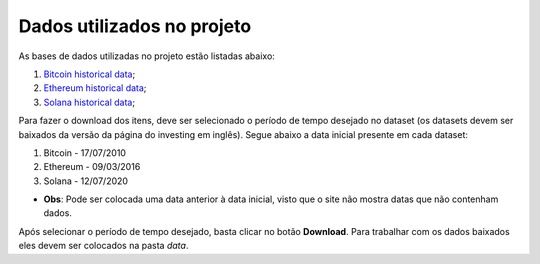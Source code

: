 Dados utilizados no projeto
===========================

As bases de dados utilizadas no projeto estão listadas abaixo:

1. `Bitcoin historical data`_;
2. `Ethereum historical data`_;
3. `Solana historical data`_;

Para fazer o download dos itens, deve ser selecionado o período 
de tempo desejado no dataset (os datasets devem ser baixados da
versão da página do investing em inglês). Segue abaixo a data 
inicial presente em cada dataset:

1. Bitcoin - 17/07/2010
2. Ethereum - 09/03/2016
3. Solana - 12/07/2020

- **Obs**: Pode ser colocada uma data anterior à data inicial, visto que
  o site não mostra datas que não contenham dados.

Após selecionar o período de tempo desejado, basta clicar no botão 
**Download**. Para trabalhar com os dados baixados eles devem ser 
colocados na pasta `data`.


.. _`Bitcoin historical data` : https://www.investing.com/crypto/bitcoin/historical-data
.. _`Ethereum historical data` : https://www.investing.com/crypto/ethereum/historical-data
.. _`Solana historical data` : https://www.investing.com/crypto/solana/historical-data